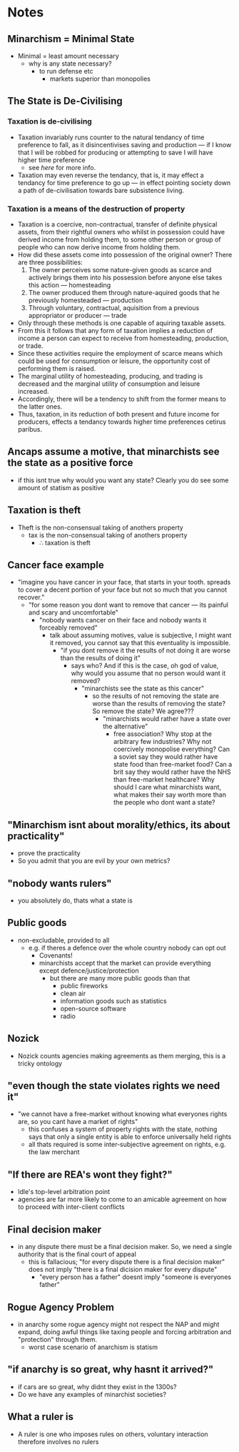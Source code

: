 #+TITLE:
#+AUTHOR:LiquidZulu
#+BIBLIOGRAPHY:e:/Zotero/library.bib
#+PANDOC_OPTIONS: csl:e:/Zotero/styles/australasian-physical-and-engineering-sciences-in-medicine.csl
#+HTML_HEAD:<link rel="stylesheet" type="text/css" href="file:///e:/emacs/documents/org-css/css/org.css"/>
#+OPTIONS: ^:{}
#+begin_comment
/This file is best viewed in [[https://www.gnu.org/software/emacs/][emacs]]!/
#+end_comment

* Notes
** Minarchism = Minimal State
+ Minimal = least amount necessary
  + why is any state necessary?
    + to run defense etc
      + markets superior than monopolies
** The State is De-Civilising
*** Taxation is de-civilising
+ Taxation invariably runs counter to the natural tendancy of time preference to fall, as it disincentivises saving and production --- if I know that I will be robbed for producing or attempting to save I will have higher time preference
  + see [[Taxation is a means of the destruction of property][here]] for more info.
+ Taxation may even reverse the tendancy, that is, it may effect a tendancy for time preference to go up --- in effect pointing society down a path of de-civilisation towards bare subsistence living.
*** Taxation is a means of the destruction of property
+ Taxation is a coercive, non-contractual, transfer of definite physical assets, from their rightful owners who whilst in possession could have derived income from holding them, to some other person or group of people who can now derive income from holding them.
+ How did these assets come into possession of the original owner? There are three possibilities:
  1. The owner perceives some nature-given goods as scarce and actively brings them into his possession before anyone else takes this action --- homesteading
  2. The owner produced them through nature-aquired goods that he previously homesteaded --- production
  3. Through voluntary, contractual, aquisition from a previous appropriator or producer --- trade
+ Only through these methods is one capable of aquiring taxable assets.
+ From this it follows that any form of taxation implies a reduction of income a person can expect to receive from homesteading, production, or trade.
+ Since these activities require the employment of scarce means which could be used for consumption or leisure, the opportunity cost of performing them is raised.
+ The marginal utility of homesteading, producing, and trading is decreased and the marginal utility of consumption and leisure increased.
+ Accordingly, there will be a tendency to shift from the former means to the latter ones.
+ Thus, taxation, in its reduction of both present and future income for producers, effects a tendancy towards higher time preferences cetirus paribus.
** Ancaps assume a motive, that minarchists see the state as a positive force
+ if this isnt true why would you want any state? Clearly you do see some amount of statism as positive
** Taxation is theft
+ Theft is the non-consensual taking of anothers property
  + tax is the non-consensual taking of anothers property
    + \therefore taxation is theft
** Cancer face example
+ "imagine you have cancer in your face, that starts in your tooth. spreads to cover a decent portion of your face but not so much that you cannot recover."
  + "for some reason you dont want to remove that cancer --- its painful and scary and uncomfortable"
    + "nobody wants cancer on their face and nobody wants it forceably removed"
      + talk about assuming motives, value is subjective, I might want it removed, you cannot say that this eventuality is impossible.
        + "if you dont remove it the results of not doing it are worse than the results of doing it"
          + says who? And if this is the case, oh god of value, why would you assume that no person would want it removed?
            + "minarchists see the state as this cancer"
              + so the results of not removing the state are worse than the results of removing the state? So remove the state? We agree???
                + "minarchists would rather have a state over the alternative"
                  + free association? Why stop at the arbitrary few industries? Why not coercively monopolise everything? Can a soviet say they would rather have state food than free-market food? Can a brit say they would rather have the NHS than free-market healthcare? Why should I care what minarchists want, what makes their say worth more than the people who dont want a state?

** "Minarchism isnt about morality/ethics, its about practicality"
+ prove the practicality
+ So you admit that you are evil by your own metrics?
** "nobody wants rulers"
+ you absolutely do, thats what a state is
** Public goods
+ non-excludable, provided to all
  + e.g. if theres a defence over the whole country nobody can opt out
    + Covenants!
    + minarchists accept that the market can provide everything except defence/justice/protection
      + but there are many more public goods than that
        + public fireworks
        + clean air
        + information goods such as statistics
        + open-source software
        + radio
** Nozick
+ Nozick counts agencies making agreements as them merging, this is a tricky ontology
** "even though the state violates rights we need it"
+ "we cannot have a free-market without knowing what everyones rights are, so you cant have a market of rights"
  + this confuses a system of property rights with the state, nothing says that only a single entity is able to enforce universally held rights
  + all thats required is some inter-subjective agreement on rights, e.g. the law merchant
** "If there are REA's wont they fight?"
+ ldle's top-level arbitration point
+ agencies are far more likely to come to an amicable agreement on how to proceed with inter-client conflicts
** Final decision maker
+ in any dispute there must be a final decision maker. So, we need a single authority that is the final court of appeal
  + this is fallacious; "for every dispute there is a final decision maker" does not imply "there is a final dicision maker for every dispute"
    + "every person has a father" doesnt imply "someone is everyones father"
** Rogue Agency Problem
+ in anarchy some rogue agency might not respect the NAP and might expand, doing awful things like taxing people and forcing arbitration and "protection" through them.
  + worst case scenario of anarchism is statism
** "if anarchy is so great, why hasnt it arrived?"
+ if cars are so great, why didnt they exist in the 1300s?
+ Do we have any examples of minarchist societies?
** What a ruler is
+ A ruler is one who imposes rules on others, voluntary interaction therefore involves no rulers
